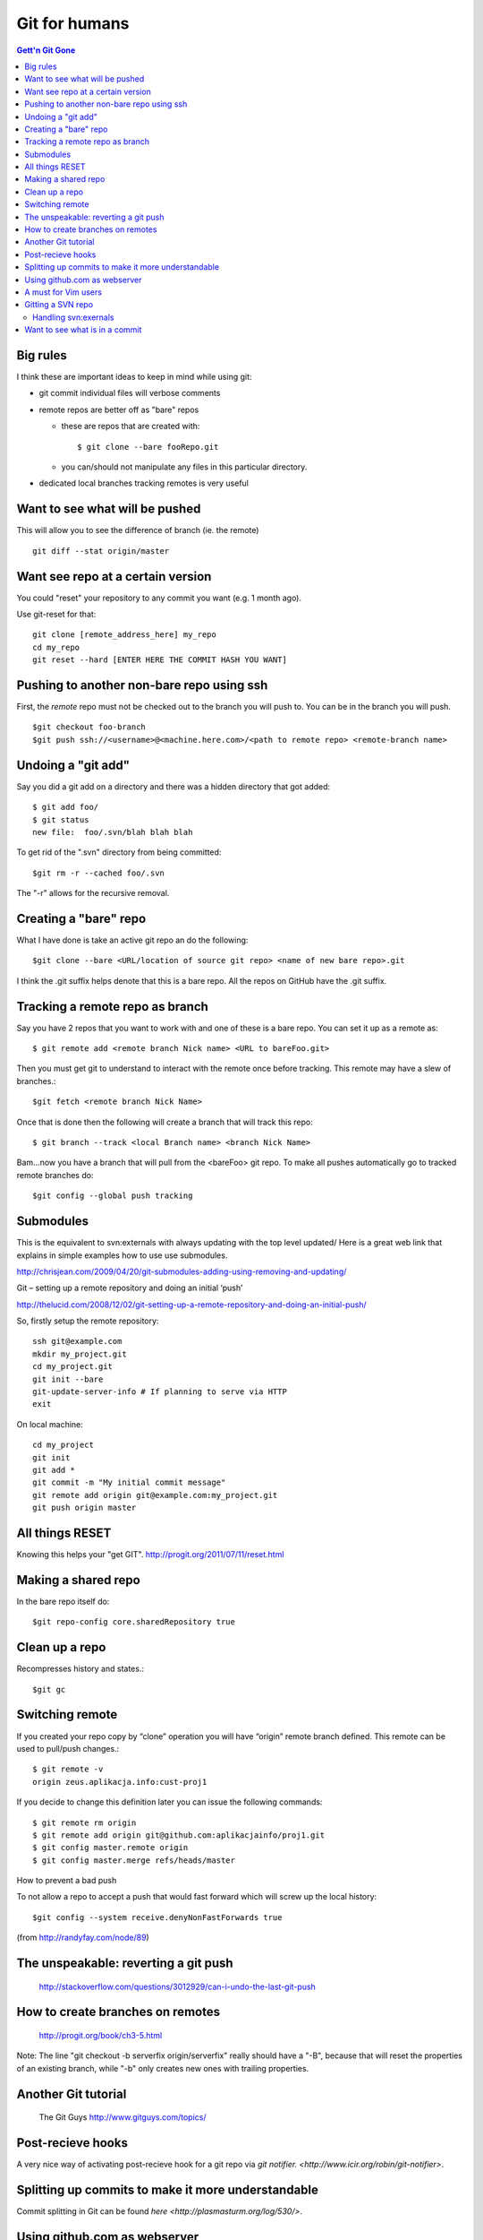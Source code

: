Git for humans
==============

.. contents:: Gett'n Git Gone


.. highlight:: bash

Big rules
~~~~~~~~~
I think these are important ideas to keep in mind while using git:

- git commit individual files will verbose comments

- remote repos are better off as "bare" repos 

  - these are repos that are created with::
      
      $ git clone --bare fooRepo.git

  - you can/should not manipulate any files in this particular directory.

- dedicated local branches tracking remotes is very useful

Want to see what will be pushed
~~~~~~~~~~~~~~~~~~~~~~~~~~~~~~~
This will allow you to see the difference of branch (ie. the remote) ::

  git diff --stat origin/master


Want see repo at a certain version
~~~~~~~~~~~~~~~~~~~~~~~~~~~~~~~~~~

You could "reset" your repository to any commit you want (e.g. 1 month ago).

Use git-reset for that::

    git clone [remote_address_here] my_repo
    cd my_repo
    git reset --hard [ENTER HERE THE COMMIT HASH YOU WANT]

Pushing to another non-bare repo using ssh
~~~~~~~~~~~~~~~~~~~~~~~~~~~~~~~~~~~~~~~~~~

First, the *remote* repo must not be checked out to the branch you will push to.  You can be in the branch you will
push. ::
  $git checkout foo-branch
  $git push ssh://<username>@<machine.here.com>/<path to remote repo> <remote-branch name>


Undoing a "git add"
~~~~~~~~~~~~~~~~~~~

Say you did a git add on a directory and there was a hidden directory that got added::

  $ git add foo/
  $ git status
  new file:  foo/.svn/blah blah blah

To get rid of the ".svn" directory from being committed::

  $git rm -r --cached foo/.svn

The "-r" allows for the recursive removal.

Creating a "bare" repo
~~~~~~~~~~~~~~~~~~~~~~

What I have done is take an active git repo an do the following::

  $git clone --bare <URL/location of source git repo> <name of new bare repo>.git

I think the .git suffix helps denote that this is a bare repo.  All the repos on GitHub have the .git suffix.



Tracking a remote repo as branch
~~~~~~~~~~~~~~~~~~~~~~~~~~~~~~~~

Say you have 2 repos that you want to work with and one of these is a bare repo.
You can set it up as a remote as::

  $ git remote add <remote branch Nick name> <URL to bareFoo.git>

Then you must get git to understand to interact with the remote once before tracking.  This remote may have a slew of branches.::

  $git fetch <remote branch Nick Name>

Once that is done then the following will create a branch that will track this repo::

  $ git branch --track <local Branch name> <branch Nick Name>

Bam...now you have a branch that will pull from the <bareFoo> git repo. 
To make all pushes automatically go to tracked remote branches do::

  $git config --global push tracking



Submodules
~~~~~~~~~~

This is the equivalent to svn:externals with always updating with the top level updated/
Here is a great web link that explains in simple examples how to use use submodules.

http://chrisjean.com/2009/04/20/git-submodules-adding-using-removing-and-updating/

Git – setting up a remote repository and doing an initial ‘push’

http://thelucid.com/2008/12/02/git-setting-up-a-remote-repository-and-doing-an-initial-push/

So, firstly setup the remote repository::

  ssh git@example.com
  mkdir my_project.git
  cd my_project.git
  git init --bare
  git-update-server-info # If planning to serve via HTTP
  exit

On local machine::

  cd my_project
  git init
  git add *
  git commit -m "My initial commit message"
  git remote add origin git@example.com:my_project.git
  git push origin master



All things RESET
~~~~~~~~~~~~~~~~

Knowing this helps your "get GIT". http://progit.org/2011/07/11/reset.html



Making a shared repo
~~~~~~~~~~~~~~~~~~~~

In the bare repo itself do::

  $git repo-config core.sharedRepository true

Clean up a repo
~~~~~~~~~~~~~~~

Recompresses history and states.::

  $git gc

Switching remote
~~~~~~~~~~~~~~~~

If you created your repo copy by “clone” operation you will have “origin” remote branch defined. This remote can be used to pull/push changes.::

  $ git remote -v
  origin zeus.aplikacja.info:cust-proj1

If you decide to change this definition later you can issue the following commands::

  $ git remote rm origin
  $ git remote add origin git@github.com:aplikacjainfo/proj1.git
  $ git config master.remote origin
  $ git config master.merge refs/heads/master


How to prevent a bad push

To not allow a repo to accept a push that would fast forward which will screw up the local history::

  $git config --system receive.denyNonFastForwards true

(from http://randyfay.com/node/89)




The unspeakable: reverting a git push
~~~~~~~~~~~~~~~~~~~~~~~~~~~~~~~~~~~~~

  http://stackoverflow.com/questions/3012929/can-i-undo-the-last-git-push



How to create branches on remotes
~~~~~~~~~~~~~~~~~~~~~~~~~~~~~~~~~

  http://progit.org/book/ch3-5.html

Note:  The line "git checkout -b serverfix origin/serverfix" really should have a "-B", because that will reset the properties of an existing branch, while "-b" only creates new ones with trailing properties.



Another Git tutorial
~~~~~~~~~~~~~~~~~~~~

  The Git Guys http://www.gitguys.com/topics/

Post-recieve hooks
~~~~~~~~~~~~~~~~~~

A very nice way of activating post-recieve hook for a git repo via `git notifier.  <http://www.icir.org/robin/git-notifier>`.  

Splitting up commits to make it more understandable
~~~~~~~~~~~~~~~~~~~~~~~~~~~~~~~~~~~~~~~~~~~~~~~~~~~

Commit splitting in Git can be found `here <http://plasmasturm.org/log/530/>`.

Using github.com as webserver
~~~~~~~~~~~~~~~~~~~~~~~~~~~~~

It is possible now to have github serve your webpages (obvious because you can see this page's URL).

It is important to note that the github webserver uses Jekyll, and to bypass it:

  From: Petros Amiridis (GitHub Staff)
  Subject: issue with srinathv.github.com
  

  *We use Jekyll by default when we build you site. Jekyll ignores all directories that start with an underscore.  
  It is now possible to completely bypass Jekyll processing on GitHub Pages by creating a file named* **.nojekyll** 
  *in the root of your pages repo and pushing it to GitHub. This should only be necessary if your site uses files 
  or directories that start with underscores since Jekyll considers these to be special resources and 
  does not copy them to the final site.*

A must for Vim users
~~~~~~~~~~~~~~~~~~~~

  https://github.com/tpope/vim-fugitive  via. https://github.com/tpope/vim-pathogen

Gitting a SVN repo
~~~~~~~~~~~~~~~~~~

*git-svn* is the intrinsic command that allows one to git clone an existing SVN repo.  

Handling svn:exernals
*********************

Since git and SVN are fundamentally different, one must devise a way to handle svn:externals.  There are a few exisiting
collections of scripts that try to address this.

https://github.com/andrep/git-svn-clone-externals

https://github.com/stettberger/metagit/wiki/Git-svn

Want to see what is in a commit
~~~~~~~~~~~~~~~~~~~~~~~~~~~~~~~

A nifty way to sho commit logs and diff output each commit introduces ::

  git whatchanged <SHA>

where <SHA> is for a specific commit.  

